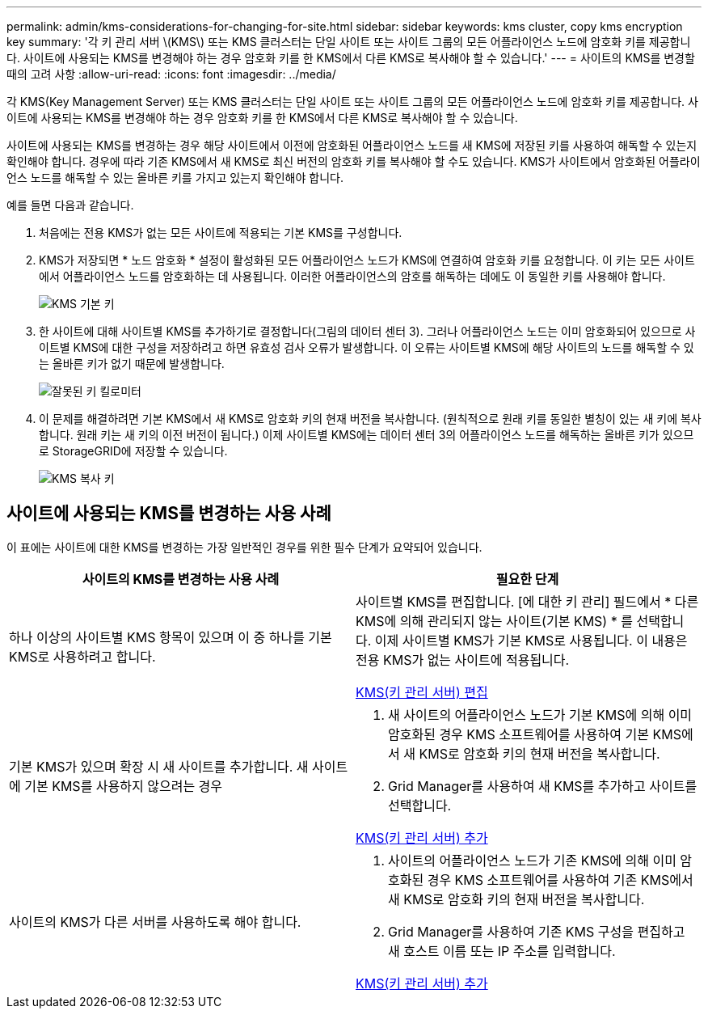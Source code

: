 ---
permalink: admin/kms-considerations-for-changing-for-site.html 
sidebar: sidebar 
keywords: kms cluster, copy kms encryption key 
summary: '각 키 관리 서버 \(KMS\) 또는 KMS 클러스터는 단일 사이트 또는 사이트 그룹의 모든 어플라이언스 노드에 암호화 키를 제공합니다. 사이트에 사용되는 KMS를 변경해야 하는 경우 암호화 키를 한 KMS에서 다른 KMS로 복사해야 할 수 있습니다.' 
---
= 사이트의 KMS를 변경할 때의 고려 사항
:allow-uri-read: 
:icons: font
:imagesdir: ../media/


[role="lead"]
각 KMS(Key Management Server) 또는 KMS 클러스터는 단일 사이트 또는 사이트 그룹의 모든 어플라이언스 노드에 암호화 키를 제공합니다. 사이트에 사용되는 KMS를 변경해야 하는 경우 암호화 키를 한 KMS에서 다른 KMS로 복사해야 할 수 있습니다.

사이트에 사용되는 KMS를 변경하는 경우 해당 사이트에서 이전에 암호화된 어플라이언스 노드를 새 KMS에 저장된 키를 사용하여 해독할 수 있는지 확인해야 합니다. 경우에 따라 기존 KMS에서 새 KMS로 최신 버전의 암호화 키를 복사해야 할 수도 있습니다. KMS가 사이트에서 암호화된 어플라이언스 노드를 해독할 수 있는 올바른 키를 가지고 있는지 확인해야 합니다.

예를 들면 다음과 같습니다.

. 처음에는 전용 KMS가 없는 모든 사이트에 적용되는 기본 KMS를 구성합니다.
. KMS가 저장되면 * 노드 암호화 * 설정이 활성화된 모든 어플라이언스 노드가 KMS에 연결하여 암호화 키를 요청합니다. 이 키는 모든 사이트에서 어플라이언스 노드를 암호화하는 데 사용됩니다. 이러한 어플라이언스의 암호를 해독하는 데에도 이 동일한 키를 사용해야 합니다.
+
image::../media/kms_default_key.png[KMS 기본 키]

. 한 사이트에 대해 사이트별 KMS를 추가하기로 결정합니다(그림의 데이터 센터 3). 그러나 어플라이언스 노드는 이미 암호화되어 있으므로 사이트별 KMS에 대한 구성을 저장하려고 하면 유효성 검사 오류가 발생합니다. 이 오류는 사이트별 KMS에 해당 사이트의 노드를 해독할 수 있는 올바른 키가 없기 때문에 발생합니다.
+
image::../media/kms_wrong_key.png[잘못된 키 킬로미터]

. 이 문제를 해결하려면 기본 KMS에서 새 KMS로 암호화 키의 현재 버전을 복사합니다. (원칙적으로 원래 키를 동일한 별칭이 있는 새 키에 복사합니다. 원래 키는 새 키의 이전 버전이 됩니다.) 이제 사이트별 KMS에는 데이터 센터 3의 어플라이언스 노드를 해독하는 올바른 키가 있으므로 StorageGRID에 저장할 수 있습니다.
+
image::../media/kms_copied_key.png[KMS 복사 키]





== 사이트에 사용되는 KMS를 변경하는 사용 사례

이 표에는 사이트에 대한 KMS를 변경하는 가장 일반적인 경우를 위한 필수 단계가 요약되어 있습니다.

[cols="1a,1a"]
|===
| 사이트의 KMS를 변경하는 사용 사례 | 필요한 단계 


 a| 
하나 이상의 사이트별 KMS 항목이 있으며 이 중 하나를 기본 KMS로 사용하려고 합니다.
 a| 
사이트별 KMS를 편집합니다. [에 대한 키 관리] 필드에서 * 다른 KMS에 의해 관리되지 않는 사이트(기본 KMS) * 를 선택합니다. 이제 사이트별 KMS가 기본 KMS로 사용됩니다. 이 내용은 전용 KMS가 없는 사이트에 적용됩니다.

xref:kms-editing.adoc[KMS(키 관리 서버) 편집]



 a| 
기본 KMS가 있으며 확장 시 새 사이트를 추가합니다. 새 사이트에 기본 KMS를 사용하지 않으려는 경우
 a| 
. 새 사이트의 어플라이언스 노드가 기본 KMS에 의해 이미 암호화된 경우 KMS 소프트웨어를 사용하여 기본 KMS에서 새 KMS로 암호화 키의 현재 버전을 복사합니다.
. Grid Manager를 사용하여 새 KMS를 추가하고 사이트를 선택합니다.


xref:kms-adding.adoc[KMS(키 관리 서버) 추가]



 a| 
사이트의 KMS가 다른 서버를 사용하도록 해야 합니다.
 a| 
. 사이트의 어플라이언스 노드가 기존 KMS에 의해 이미 암호화된 경우 KMS 소프트웨어를 사용하여 기존 KMS에서 새 KMS로 암호화 키의 현재 버전을 복사합니다.
. Grid Manager를 사용하여 기존 KMS 구성을 편집하고 새 호스트 이름 또는 IP 주소를 입력합니다.


xref:kms-adding.adoc[KMS(키 관리 서버) 추가]

|===